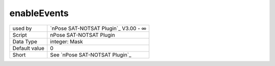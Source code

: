 .. _o_enableEvents:

enableEvents
^^^^^^^^^^^^

+---------------+--------------------------------------+
| used by       | `nPose SAT-NOTSAT Plugin`_ V3.00 - ∞ |
+---------------+--------------------------------------+
| Script        | nPose SAT-NOTSAT Plugin              |
+---------------+--------------------------------------+
| Data Type     | integer: Mask                        |
+---------------+--------------------------------------+
| Default value | 0                                    |
+---------------+--------------------------------------+
| Short         | See `nPose SAT-NOTSAT Plugin`_       |
+---------------+--------------------------------------+
